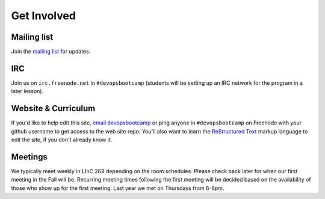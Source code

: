 Get Involved
============

Mailing list
------------

Join the `mailing list`_ for updates.

IRC
---

Join us on ``irc.freenode.net`` in ``#devopsbootcamp`` (students will be setting
up an IRC network for the program in a later lesson).

Website & Curriculum
--------------------

If you'd like to help edit this site, `email devopsbootcamp`_ or ping anyone in
``#devopsbootcamp`` on Freenode with your github username to get access to the
web site repo.  You'll also want to learn the `ReStructured Text`_ markup
language to edit the site, if you don't already know it.

Meetings
--------

We typically meet weekly in LInC 268 depending on the room schedules.
Please check back later for when our first meeting in the Fall will be.
Recurring meeting times following the first meeting will be decided based on the
availability of those who show up for the first meeting. Last year we met on
Thursdays from 6-8pm.

.. _mailing list: http://lists.osuosl.org/mailman/listinfo/devops-bootcamp
.. _email devopsbootcamp: mailto:devopsbootcamp@osuosl.org
.. _ReStructured Text: http://sphinx-doc.org/rest.html
